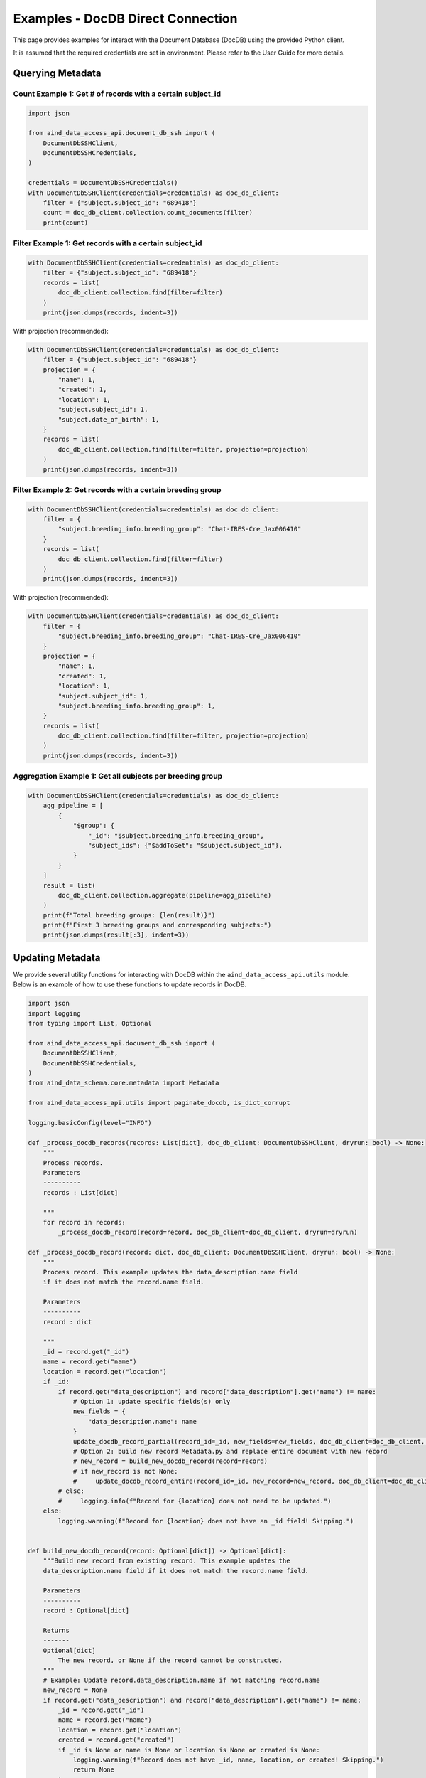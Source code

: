 Examples - DocDB Direct Connection
==================================

This page provides examples for interact with the Document Database (DocDB)
using the provided Python client.

It is assumed that the required credentials are set in environment.
Please refer to the User Guide for more details.


Querying Metadata
~~~~~~~~~~~~~~~~~~~~~~

Count Example 1: Get # of records with a certain subject_id
-----------------------------------------------------------

.. code:: python

  import json

  from aind_data_access_api.document_db_ssh import (
      DocumentDbSSHClient,
      DocumentDbSSHCredentials,
  )

  credentials = DocumentDbSSHCredentials()
  with DocumentDbSSHClient(credentials=credentials) as doc_db_client:
      filter = {"subject.subject_id": "689418"}
      count = doc_db_client.collection.count_documents(filter)
      print(count)

Filter Example 1: Get records with a certain subject_id
-------------------------------------------------------

.. code:: python

  with DocumentDbSSHClient(credentials=credentials) as doc_db_client:
      filter = {"subject.subject_id": "689418"}
      records = list(
          doc_db_client.collection.find(filter=filter)
      )
      print(json.dumps(records, indent=3))


With projection (recommended):
      
.. code:: python

  with DocumentDbSSHClient(credentials=credentials) as doc_db_client:
      filter = {"subject.subject_id": "689418"}
      projection = {
          "name": 1,
          "created": 1,
          "location": 1,
          "subject.subject_id": 1,
          "subject.date_of_birth": 1,
      }
      records = list(
          doc_db_client.collection.find(filter=filter, projection=projection)
      )
      print(json.dumps(records, indent=3))


Filter Example 2: Get records with a certain breeding group
-----------------------------------------------------------

.. code:: python

  with DocumentDbSSHClient(credentials=credentials) as doc_db_client:
      filter = {
          "subject.breeding_info.breeding_group": "Chat-IRES-Cre_Jax006410"
      }
      records = list(
          doc_db_client.collection.find(filter=filter)
      )
      print(json.dumps(records, indent=3))


With projection (recommended):

.. code:: python

  with DocumentDbSSHClient(credentials=credentials) as doc_db_client:
      filter = {
          "subject.breeding_info.breeding_group": "Chat-IRES-Cre_Jax006410"
      }
      projection = {
          "name": 1,
          "created": 1,
          "location": 1,
          "subject.subject_id": 1,
          "subject.breeding_info.breeding_group": 1,
      }
      records = list(
          doc_db_client.collection.find(filter=filter, projection=projection)
      )
      print(json.dumps(records, indent=3))

Aggregation Example 1: Get all subjects per breeding group
----------------------------------------------------------

.. code:: python

  with DocumentDbSSHClient(credentials=credentials) as doc_db_client:
      agg_pipeline = [
          {
              "$group": {
                  "_id": "$subject.breeding_info.breeding_group",
                  "subject_ids": {"$addToSet": "$subject.subject_id"},
              }
          }
      ]
      result = list(
          doc_db_client.collection.aggregate(pipeline=agg_pipeline)
      )
      print(f"Total breeding groups: {len(result)}")
      print(f"First 3 breeding groups and corresponding subjects:")
      print(json.dumps(result[:3], indent=3))


Updating Metadata
~~~~~~~~~~~~~~~~~~~~~~

We provide several utility functions for interacting with DocDB within the
``aind_data_access_api.utils`` module. Below is an example of how to use these
functions to update records in DocDB.

.. code:: python

  import json
  import logging
  from typing import List, Optional

  from aind_data_access_api.document_db_ssh import (
      DocumentDbSSHClient,
      DocumentDbSSHCredentials,
  )
  from aind_data_schema.core.metadata import Metadata

  from aind_data_access_api.utils import paginate_docdb, is_dict_corrupt

  logging.basicConfig(level="INFO")

  def _process_docdb_records(records: List[dict], doc_db_client: DocumentDbSSHClient, dryrun: bool) -> None:
      """
      Process records.
      Parameters
      ----------
      records : List[dict]

      """
      for record in records:
          _process_docdb_record(record=record, doc_db_client=doc_db_client, dryrun=dryrun)

  def _process_docdb_record(record: dict, doc_db_client: DocumentDbSSHClient, dryrun: bool) -> None:
      """
      Process record. This example updates the data_description.name field
      if it does not match the record.name field.

      Parameters
      ----------
      record : dict

      """
      _id = record.get("_id")
      name = record.get("name")
      location = record.get("location")
      if _id:
          if record.get("data_description") and record["data_description"].get("name") != name:
              # Option 1: update specific fields(s) only
              new_fields = {
                  "data_description.name": name
              }
              update_docdb_record_partial(record_id=_id, new_fields=new_fields, doc_db_client=doc_db_client, dryrun=dryrun)
              # Option 2: build new record Metadata.py and replace entire document with new record
              # new_record = build_new_docdb_record(record=record)
              # if new_record is not None:
              #     update_docdb_record_entire(record_id=_id, new_record=new_record, doc_db_client=doc_db_client, dryrun=dryrun)
          # else:
          #     logging.info(f"Record for {location} does not need to be updated.")
      else:
          logging.warning(f"Record for {location} does not have an _id field! Skipping.")


  def build_new_docdb_record(record: Optional[dict]) -> Optional[dict]:
      """Build new record from existing record. This example updates the
      data_description.name field if it does not match the record.name field.

      Parameters
      ----------
      record : Optional[dict]

      Returns
      -------
      Optional[dict]
          The new record, or None if the record cannot be constructed.
      """
      # Example: Update record.data_description.name if not matching record.name
      new_record = None
      if record.get("data_description") and record["data_description"].get("name") != name:
          _id = record.get("_id")
          name = record.get("name")
          location = record.get("location")
          created = record.get("created")
          if _id is None or name is None or location is None or created is None:
              logging.warning(f"Record does not have _id, name, location, or created! Skipping.")
              return None
          try:
              new_record = record.copy()
              new_record["data_description"]["name"] = name
              new_record_str = Metadata.model_construct(
                  **new_record
              ).model_dump_json(warnings=False, by_alias=True)
              new_record = json.loads(new_record_str)
              if is_dict_corrupt(new_record):
                  logging.warning(f"New record for {location} is corrupt! Skipping.")
                  new_record = None
          except Exception:
              new_record = None
      return new_record

  def update_docdb_record_partial(record_id: str, new_fields: dict, doc_db_client: DocumentDbSSHClient, dryrun: bool) -> None:
      """
      Update record in docdb by updating specific fields only.
      Parameters
      ----------
      record_id : str
          The _id of the record to update.
      new_fields : dict
          New fields to update. E.g. {"data_description.name": "new_name"}

      """
      if dryrun:
          logging.info(f"(dryrun) doc_db_client.collection.update_one (partial): {record_id}")
      else:
          logging.info(f"doc_db_client.collection.update_one (partial): {record_id}")
          response = doc_db_client.collection.update_one(
              {"_id": record_id},
              {"$set": new_fields},
              upsert=False,
          )
          logging.info(response.raw_result)


  def update_docdb_record_entire(record_id: str, new_record: dict, doc_db_client: DocumentDbSSHClient, dryrun: bool) -> None:
      """
      Update record in docdb by replacing the entire document with new record.
      Parameters
      ----------
      record_id : str
          The _id of the record to update.
      new_record : dict
          The new record to replace the existing record with.

      """
      if is_dict_corrupt(new_record) or record_id != new_record.get("_id"):
          logging.warning(f"Attempting to update corrupt record {record_id}! Skipping.")
          return
      if dryrun:
          logging.info(f"(dryrun) doc_db_client.collection.update_one: {record_id}")
      else:
          logging.info(f"doc_db_client.collection.update_one: {record_id}")
          response = doc_db_client.collection.update_one(
              {"_id": record_id},
              {"$set": new_record},
              upsert=False,
          )
          logging.info(response.raw_result)
            
          
  if __name__ == "__main__":
      credentials = DocumentDbSSHCredentials()    # credentials in environment
      dryrun = True
      filter = {"location": {"$regex": ".*s3://codeocean-s3datasetsbucket.*"}}
      projection = None
      
      with DocumentDbSSHClient(credentials=credentials) as doc_db_client:
          db_name = doc_db_client.database_name
          col_name = doc_db_client.collection_name
          # count = doc_db_client.collection.count_documents(filter)
          # logging.info(f"{db_name}.{col_name}: Found {count} records with {filter}: {count}")

          logging.info(f"{db_name}.{col_name}: Starting to scan for {filter}.")
          docdb_pages = paginate_docdb(
              db_name=doc_db_client.database_name,
              collection_name=doc_db_client.collection_name,
              docdb_client=doc_db_client._client,
              page_size=500,
              filter_query=filter,
          )
          for page in docdb_pages:
              _process_docdb_records(records=page, doc_db_client=doc_db_client, dryrun=dryrun)
          logging.info(f"{db_name}.{col_name}:Finished scanning through DocDb.")